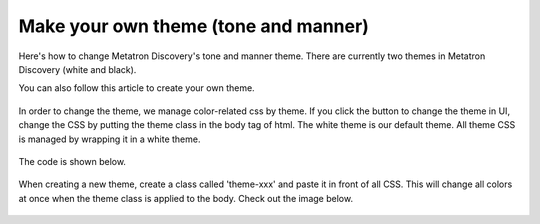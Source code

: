 Make your own theme (tone and manner)
---------------------------------------------
Here's how to change Metatron Discovery's tone and manner theme. There are currently two themes in Metatron Discovery (white and black).

You can also follow this article to create your own theme.

    .. figure:: /_static/img/part03/theme01.png
       :align: center


In order to change the theme, we manage color-related css by theme. If you click the button to change the theme in UI, change the CSS by putting the theme class in the body tag of html.
The white theme is our default theme. All theme CSS is managed by wrapping it in a white theme.


   .. figure:: /_static/img/part03/theme02.png
      :align: center


The code is shown below.

    .. code-block:: html
       :linenos:

        <body class="theme-dark">
        </body>

When creating a new theme, create a class called 'theme-xxx' and paste it in front of all CSS. This will change all colors at once when the theme class is applied to the body. Check out the image below.

   .. figure:: /_static/img/part03/theme03.png
      :align: center
